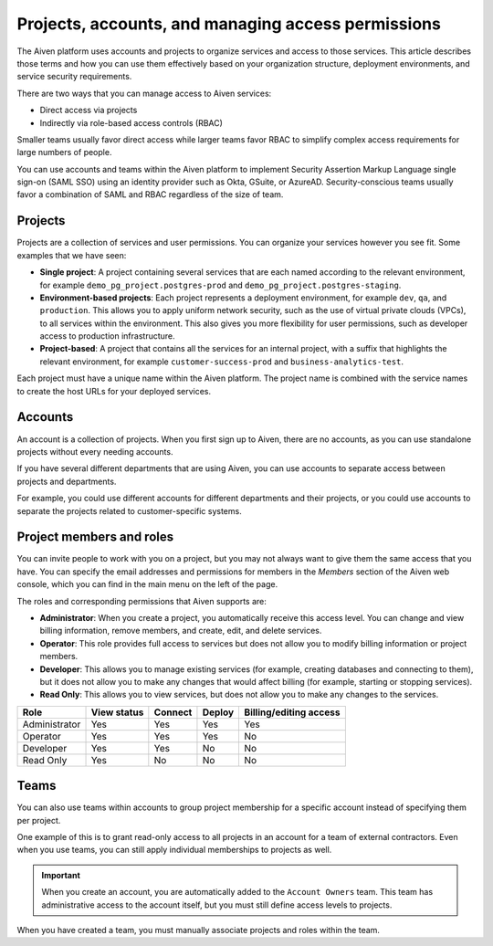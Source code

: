 Projects, accounts, and managing access permissions
===================================================

The Aiven platform uses accounts and projects to organize services and access to those services. This article describes those terms and how you can use them effectively based on your organization structure, deployment environments, and service security requirements.

There are two ways that you can manage access to Aiven services:

* Direct access via projects
* Indirectly via role-based access controls (RBAC)

Smaller teams usually favor direct access while larger teams favor RBAC to simplify complex access requirements for large numbers of people.

.. mermaid::

    sequenceDiagram
	    participant Users
		participant Account
		participant Team
		participant Project
		participant Service
		
		Users->>Project: Small teams (direct access)
		Users->>Team: Large teams (RBAC)
		Account-->>Team: Assign group permissions
		Team-->>Project: Assign project access
		Project-->>Service: Create services

You can use accounts and teams within the Aiven platform to implement Security Assertion Markup Language single sign-on (SAML SSO) using an identity provider such as Okta, GSuite, or AzureAD. Security-conscious teams usually favor a combination of SAML and RBAC regardless of the size of team.


Projects
--------

Projects are a collection of services and user permissions. You can organize your services however you see fit. Some examples that we have seen:

* **Single project**: A project containing several services that are each named according to the relevant environment, for example ``demo_pg_project.postgres-prod`` and ``demo_pg_project.postgres-staging``.

* **Environment-based projects**: Each project represents a deployment environment, for example ``dev``, ``qa``, and ``production``. This allows you to apply uniform network security, such as the use of virtual private clouds (VPCs), to all services within the environment. This also gives you more flexibility for user permissions, such as developer access to production infrastructure.

* **Project-based**: A project that contains all the services for an internal project, with a suffix that highlights the relevant environment, for example ``customer-success-prod`` and ``business-analytics-test``.

Each project must have a unique name within the Aiven platform. The project name is combined with the service names to create the host URLs for your deployed services.


Accounts
--------

An account is a collection of projects. When you first sign up to Aiven, there are no accounts, as you can use standalone projects without every needing accounts.

If you have several different departments that are using Aiven, you can use accounts to separate access between projects and departments.

For example, you could use different accounts for different departments and their projects, or you could use accounts to separate the projects related to customer-specific systems.


Project members and roles
-------------------------

You can invite people to work with you on a project, but you may not always want to give them the same access that you have. You can specify the email addresses and permissions for members in the *Members* section of the Aiven web console, which you can find in the main menu on the left of the page.

The roles and corresponding permissions that Aiven supports are:

* **Administrator**: When you create a project, you automatically receive this access level. You can change and view billing information, remove members, and create, edit, and delete services.

* **Operator**: This role provides full access to services but does not allow you to modify billing information or project members.

* **Developer**: This allows you to manage existing services (for example, creating databases and connecting to them), but it does not allow you to make any changes that would affect billing (for example, starting or stopping services).

* **Read Only**: This allows you to view services, but does not allow you to make any changes to the services.


.. list-table::
   :header-rows: 1

   * - Role
     - View status
     - Connect
     - Deploy
     - Billing/editing access
   * - Administrator
     - Yes
     - Yes
     - Yes
     - Yes
   * - Operator
     - Yes
     - Yes
     - Yes
     - No
   * - Developer
     - Yes
     - Yes
     - No
     - No
   * - Read Only
     - Yes
     - No
     - No
     - No


Teams
-----

You can also use teams within accounts to group project membership for a specific account instead of specifying them per project.

One example of this is to grant read-only access to all projects in an account for a team of external contractors. Even when you use teams, you can still apply individual memberships to projects as well.

.. important::
    When you create an account, you are automatically added to the ``Account Owners`` team. This team has administrative access to the account itself, but you must still define access levels to projects.

When you have created a team, you must manually associate projects and roles within the team.


